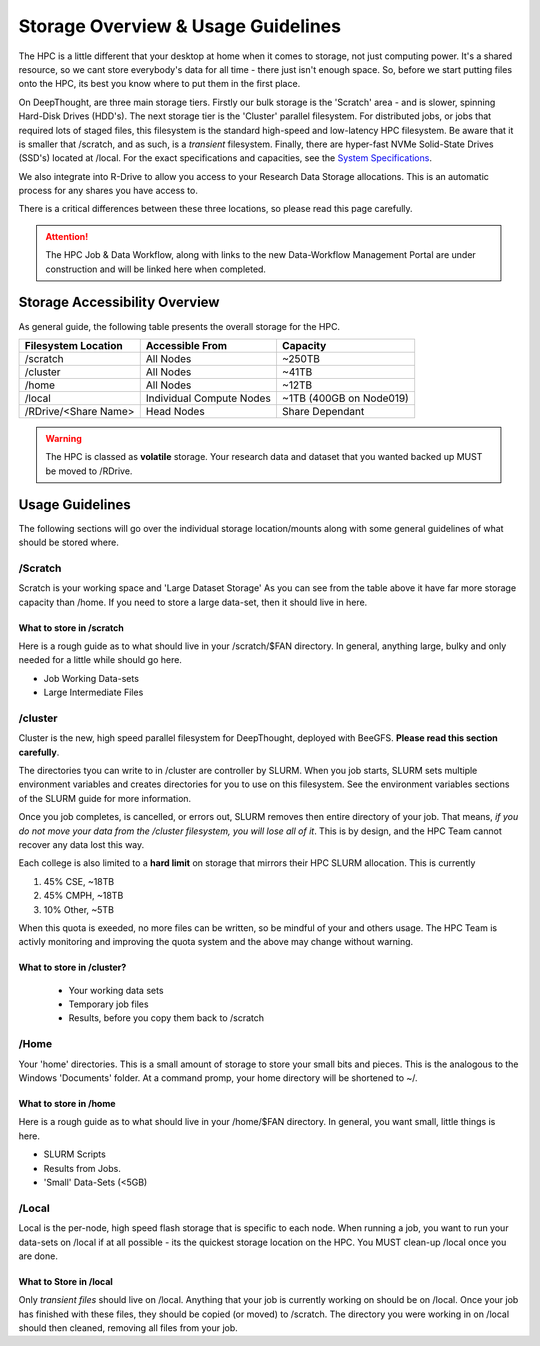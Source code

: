 Storage Overview & Usage Guidelines 
==========================================
.. _System Specifications: ../system/deepthoughspecifications.html

The HPC is a little different that your desktop at home when it comes to storage, not just computing power. It's a shared resource, so we cant store everybody's data for all time - there just isn't enough space. 
So, before we start putting files onto the HPC, its best you know where to put them in the first place. 

On DeepThought, are three main storage tiers. Firstly our bulk storage is the 'Scratch' area - and is slower, spinning Hard-Disk Drives (HDD's). The next storage tier is the 'Cluster' parallel filesystem. 
For distributed jobs, or jobs that required lots of staged files, this filesystem is the standard high-speed and low-latency HPC filesystem. Be aware that it is smaller that /scratch, 
and as such, is a `transient` filesystem. Finally, there are hyper-fast NVMe Solid-State Drives (SSD's) located at /local. For the exact specifications and capacities, see the `System Specifications`_.

We also integrate into R-Drive to allow you access to your Research Data Storage allocations. This is an automatic process for any shares you have access to.  

There is a critical differences between these three locations, so please read this page carefully.

.. attention:: The HPC Job & Data Workflow, along with links to the new Data-Workflow Management Portal are under construction and will be linked here when completed.

################################
Storage Accessibility Overview
################################
As general guide, the following table presents the overall storage for the HPC.

+-----------------------+--------------------------+-------------------------+
| Filesystem Location   | Accessible From          | Capacity                |
+=======================+==========================+=========================+
| /scratch              | All Nodes                | ~250TB                  |
+-----------------------+--------------------------+-------------------------+
| /cluster              | All Nodes                | ~41TB                   |
+-----------------------+--------------------------+-------------------------+
| /home                 | All Nodes                | ~12TB                   |
+-----------------------+--------------------------+-------------------------+
| /local                | Individual Compute Nodes | ~1TB (400GB on Node019) |
+-----------------------+--------------------------+-------------------------+
| /RDrive/\<Share Name> | Head Nodes               | Share Dependant         |
+-----------------------+--------------------------+-------------------------+

.. warning:: The HPC is classed as **volatile** storage. Your research data and dataset that you wanted backed up MUST be moved to /RDrive.

#########################
Usage Guidelines
#########################

The following sections will go over the individual storage location/mounts along with some general guidelines of what should be stored where.

==========
/Scratch
==========

Scratch is your working space and 'Large Dataset Storage' As you can see from the table above it have far more storage capacity than /home. If you need to store a large data-set, then it should live in here.

^^^^^^^^^^^^^^^^^^^^^^^^^^
What to store in /scratch
^^^^^^^^^^^^^^^^^^^^^^^^^^

Here is a rough guide as to what should live in your /scratch/$FAN directory. In general, anything large, bulky and only needed for a little while should go here.

* Job Working Data-sets
* Large Intermediate Files

===========
/cluster 
===========

Cluster is the new, high speed parallel filesystem for DeepThought, deployed with BeeGFS. **Please read this section carefully**. 

The directories tyou can write to in /cluster are controller by SLURM.  When you job starts, SLURM sets multiple environment variables and 
creates directories for you to use on this filesystem. See the environment variables sections of the SLURM guide for more information. 

Once you job completes, is cancelled, or errors out, SLURM removes then entire directory of your job. That means, *if you do not move your data from the /cluster 
filesystem, you will lose all of it*. This is by design, and the HPC Team cannot recover any data lost this way. 

Each college is also limited to a **hard limit** on storage that mirrors their HPC SLURM allocation. This is currently

1. 45% CSE, ~18TB 
2. 45% CMPH, ~18TB 
3. 10% Other, ~5TB 

When this quota is exeeded, no more files can be written, so be mindful of your and others usage. The HPC Team is activly monitoring and 
improving the quota system and the above may change without warning. 


^^^^^^^^^^^^^^^^^^^^^^^^^^^^
What to store in /cluster? 
^^^^^^^^^^^^^^^^^^^^^^^^^^^^

 * Your working data sets
 * Temporary job files 
 * Results, before you copy them back to /scratch 

=======
/Home
=======
Your 'home' directories. This is a small amount of storage to store your small bits and pieces. This is the analogous to the Windows 'Documents' folder. At a command promp, your home directory will be shortened to ~/.

^^^^^^^^^^^^^^^^^^^^^^^^
What to store in /home
^^^^^^^^^^^^^^^^^^^^^^^^
Here is a rough guide as to what should live in your /home/$FAN directory. In general, you want small, little things is here.

* SLURM Scripts
* Results from Jobs.
* 'Small' Data-Sets (<5GB)


=========
/Local
=========

Local is the per-node, high speed flash storage that is specific to each node. When running a job, you want to run your data-sets on /local if at all possible - its the quickest storage location on the HPC. You MUST clean-up /local once you are done.

^^^^^^^^^^^^^^^^^^^^^^^^^
What to Store in /local
^^^^^^^^^^^^^^^^^^^^^^^^^

Only *transient files* should live on /local. Anything that your job is currently working on should be on /local. Once your job has finished with these files, they should be copied (or moved) to /scratch. The directory you were working in on /local should then cleaned, removing all files from your job.